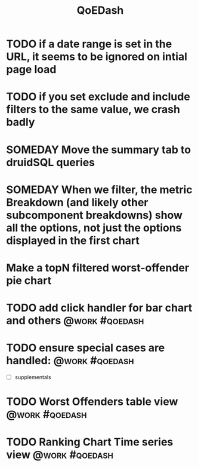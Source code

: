 :PROPERTIES:
:ID:       e87b4a25-b8ee-47ab-9cad-a79afa3bddc0
:END:
#+title: QoEDash
#+filetags: project
* TODO if a date range is set in the URL, it seems to be ignored on intial page load
* TODO if you set exclude and include filters to the same value, we crash badly
* SOMEDAY Move the summary tab to druidSQL queries
* SOMEDAY When we filter, the metric Breakdown (and likely other subcomponent breakdowns) show all the options, not just the options displayed in the first chart
* Make a topN filtered worst-offender pie chart
* TODO add click handler for bar chart and others :@work:#qoedash:
* TODO ensure special cases are handled: :@work:#qoedash:
    - [ ] supplementals

* TODO Worst Offenders table view :@work:#qoedash:
* TODO Ranking Chart Time series view :@work:#qoedash:
